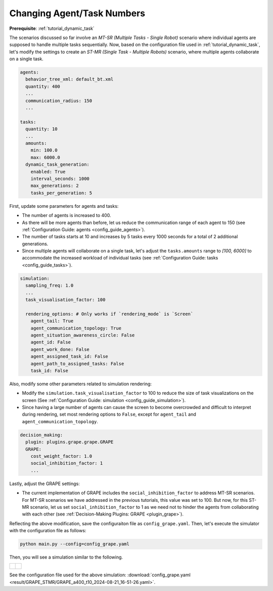 .. _tutorial_agent_task_numbers:


Changing Agent/Task Numbers
========================================

**Prerequisite**: :ref:`tutorial_dynamic_task`







The scenarios discussed so far involve an *MT-SR (Multiple Tasks - Single Robot)* scenario where individual agents are supposed to handle multiple tasks sequentially. Now, based on the configuration file used in :ref:`tutorial_dynamic_task`, let's modify the settings to create an *ST-MR (Single Task - Multiple Robots)* scenario, where multiple agents collaborate on a single task.  

.. code-block:: yaml

    agents:
      behavior_tree_xml: default_bt.xml
      quantity: 400
      ...
      communication_radius: 150
      ...

    tasks:
      quantity: 10
      ...
      amounts:
        min: 100.0
        max: 6000.0
      dynamic_task_generation:
        enabled: True
        interval_seconds: 1000
        max_generations: 2
        tasks_per_generation: 5

First, update some parameters for agents and tasks: 

- The number of agents is increased to 400. 
- As there will be more agents than before, let us reduce the communication range of each agent to 150 (see :ref:`Configuration Guide: agents <config_guide_agents>`). 
- The number of tasks starts at 10 and increases by 5 tasks every 1000 seconds for a total of 2 additional generations. 
- Since multiple agents will collaborate on a single task, let's adjust the ``tasks.amounts`` range to `[100, 6000]` to accommodate the increased workload of individual tasks (see :ref:`Configuration Guide: tasks <config_guide_tasks>`). 


.. code-block:: yaml

    simulation:
      sampling_freq: 1.0
      ...
      task_visualisation_factor: 100

      rendering_options: # Only works if `rendering_mode` is `Screen`
        agent_tail: True
        agent_communication_topology: True
        agent_situation_awareness_circle: False
        agent_id: False
        agent_work_done: False
        agent_assigned_task_id: False
        agent_path_to_assigned_tasks: False
        task_id: False


Also, modify some other parameters related to simulation rendering:

- Modify the ``simulation.task_visualisation_factor`` to 100 to reduce the size of task visualizations on the screen (See :ref:`Configuration Guide: simulation <config_guide_simulation>`). 
- Since having a large number of agents can cause the screen to become overcrowded and difficult to interpret during rendering, set most rendering options to ``False``, except for ``agent_tail`` and ``agent_communication_topology``.

.. code-block:: yaml

    decision_making:
      plugin: plugins.grape.grape.GRAPE
      GRAPE:
        cost_weight_factor: 1.0
        social_inhibition_factor: 1
        ...

Lastly, adjust the GRAPE settings:

- The current implementation of GRAPE includes the ``social_inhibition_factor`` to address MT-SR scenarios. For MT-SR scenarios we have addressed in the previous tutorials, this value was set to 100. But now, for this ST-MR scenario, let us set ``social_inhibition_factor`` to 1 as we need not to hinder the agents from collaborating with each other (see :ref:`Decision-Making Plugins: GRAPE <plugin_grape>`).


Reflecting the above modification, save the configuraiton file as ``config_grape.yaml``. Then, let's execute the simulator with the configuration file as follows:

.. code-block:: shell

   python main.py --config=config_grape.yaml

Then, you will see a simulation similar to the following.   

.. list-table::
   :widths: 50 50
   :header-rows: 0

   * - .. figure:: result/GRAPE_STMR/GRAPE_a400_t10_2024-08-21_16-51-26.gif
         :width: 93%
         :align: center

      

     - .. figure:: result/GRAPE_STMR/GRAPE_a400_t10_2024-08-21_16-51-26_timewise.png
         :width: 100%
         :align: center



See the configuration file used for the above simulation: :download:`config_grape.yaml <result/GRAPE_STMR/GRAPE_a400_t10_2024-08-21_16-51-26.yaml>`.  

